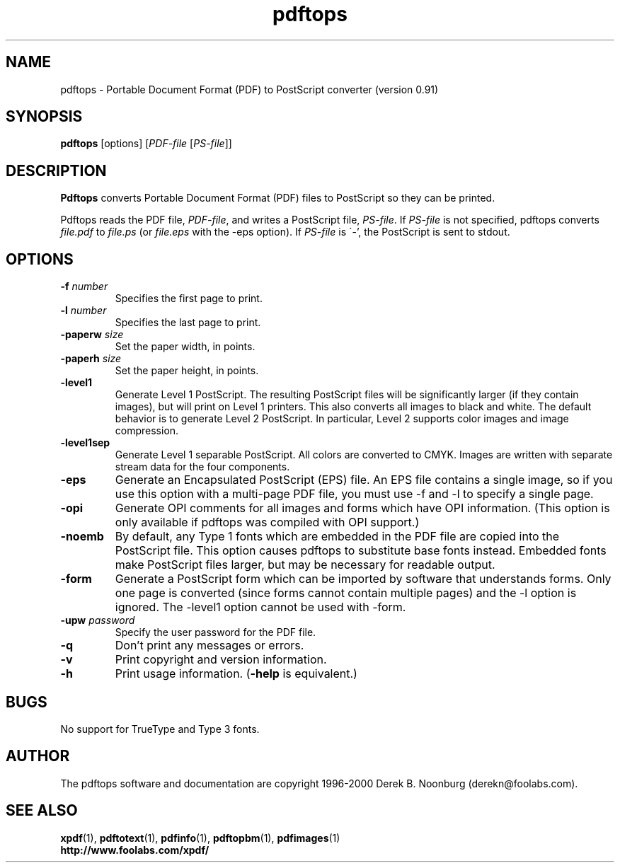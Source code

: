.\" Copyright 1996 Derek B. Noonburg
.TH pdftops 1 "14 Aug 2000"
.SH NAME
pdftops \- Portable Document Format (PDF) to PostScript converter
(version 0.91)
.SH SYNOPSIS
.B pdftops
[options]
.RI [ PDF-file
.RI [ PS-file ]]
.SH DESCRIPTION
.B Pdftops
converts Portable Document Format (PDF) files to PostScript so they
can be printed.
.PP
Pdftops reads the PDF file,
.IR PDF-file ,
and writes a PostScript file,
.IR PS-file .
If
.I PS-file
is not specified, pdftops converts
.I file.pdf
to
.I file.ps
(or
.I file.eps
with the -eps option).  If 
.I PS-file
is \'-', the PostScript is sent to stdout.
.SH OPTIONS
.TP
.BI \-f " number"
Specifies the first page to print.
.TP
.BI \-l " number"
Specifies the last page to print.
.TP
.BI \-paperw " size"
Set the paper width, in points.
.TP
.BI \-paperh " size"
Set the paper height, in points.
.TP
.B \-level1
Generate Level 1 PostScript.  The resulting PostScript files will be
significantly larger (if they contain images), but will print on Level
1 printers.  This also converts all images to black and white.  The
default behavior is to generate Level 2 PostScript.  In particular,
Level 2 supports color images and image compression.
.TP
.B \-level1sep
Generate Level 1 separable PostScript.  All colors are converted to
CMYK.  Images are written with separate stream data for the four
components.
.TP
.B \-eps
Generate an Encapsulated PostScript (EPS) file.  An EPS file contains
a single image, so if you use this option with a multi-page PDF file,
you must use -f and -l to specify a single page.
.TP
.B \-opi
Generate OPI comments for all images and forms which have OPI
information.  (This option is only available if pdftops was compiled
with OPI support.)
.TP
.B \-noemb
By default, any Type 1 fonts which are embedded in the PDF file are
copied into the PostScript file.  This option causes pdftops to
substitute base fonts instead.  Embedded fonts make PostScript files
larger, but may be necessary for readable output.
.TP
.B \-form
Generate a PostScript form which can be imported by software that
understands forms.  Only one page is converted (since forms cannot
contain multiple pages) and the -l option is ignored.  The -level1
option cannot be used with -form.
.TP
.BI \-upw " password"
Specify the user password for the PDF file.
.TP
.B \-q
Don't print any messages or errors.
.TP
.B \-v
Print copyright and version information.
.TP
.B \-h
Print usage information.
.RB ( \-help
is equivalent.)
.SH BUGS
No support for TrueType and Type 3 fonts.
.SH AUTHOR
The pdftops software and documentation are copyright 1996-2000 Derek
B. Noonburg (derekn@foolabs.com).
.SH "SEE ALSO"
.BR xpdf (1),
.BR pdftotext (1),
.BR pdfinfo (1),
.BR pdftopbm (1),
.BR pdfimages (1)
.br
.B http://www.foolabs.com/xpdf/
